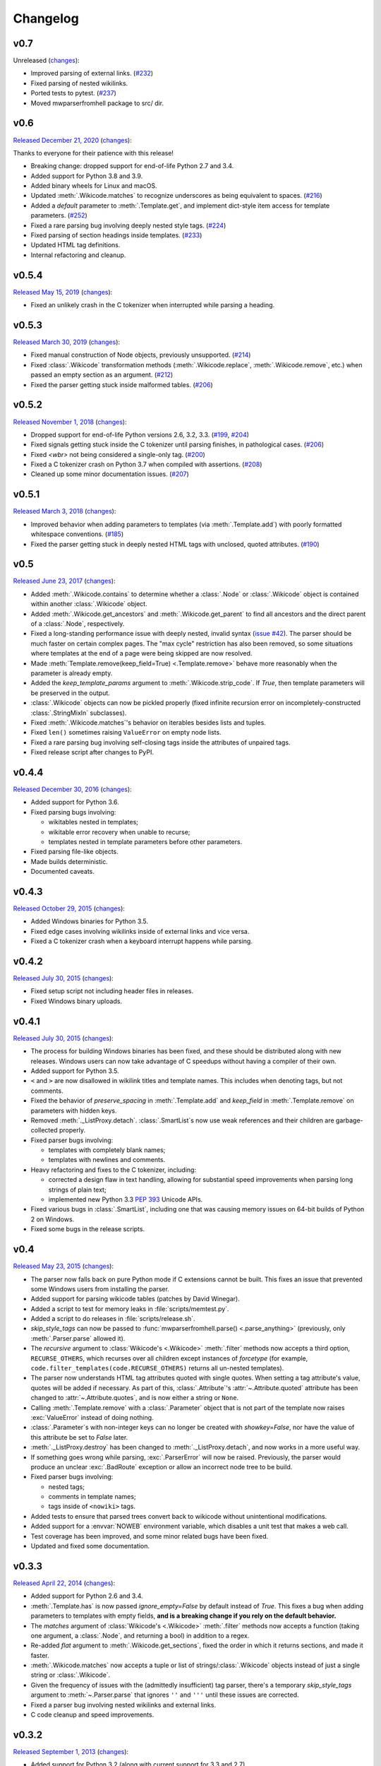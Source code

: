 Changelog
=========

v0.7
----

Unreleased
(`changes <https://github.com/earwig/mwparserfromhell/compare/v0.6...develop>`__):

- Improved parsing of external links.
  (`#232 <https://github.com/earwig/mwparserfromhell/issues/232>`_)
- Fixed parsing of nested wikilinks.
- Ported tests to pytest.
  (`#237 <https://github.com/earwig/mwparserfromhell/issues/237>`_)
- Moved mwparserfromhell package to src/ dir.

v0.6
----

`Released December 21, 2020 <https://github.com/earwig/mwparserfromhell/tree/v0.6>`_
(`changes <https://github.com/earwig/mwparserfromhell/compare/v0.5.4...v0.6>`__):

Thanks to everyone for their patience with this release!

- Breaking change: dropped support for end-of-life Python 2.7 and 3.4.
- Added support for Python 3.8 and 3.9.
- Added binary wheels for Linux and macOS.
- Updated :meth:`.Wikicode.matches` to recognize underscores as being
  equivalent to spaces.
  (`#216 <https://github.com/earwig/mwparserfromhell/issues/216>`_)
- Added a `default` parameter to :meth:`.Template.get`, and implement dict-style
  item access for template parameters.
  (`#252 <https://github.com/earwig/mwparserfromhell/issues/252>`_)
- Fixed a rare parsing bug involving deeply nested style tags.
  (`#224 <https://github.com/earwig/mwparserfromhell/issues/224>`_)
- Fixed parsing of section headings inside templates.
  (`#233 <https://github.com/earwig/mwparserfromhell/issues/233>`_)
- Updated HTML tag definitions.
- Internal refactoring and cleanup.

v0.5.4
------

`Released May 15, 2019 <https://github.com/earwig/mwparserfromhell/tree/v0.5.4>`_
(`changes <https://github.com/earwig/mwparserfromhell/compare/v0.5.3...v0.5.4>`__):

- Fixed an unlikely crash in the C tokenizer when interrupted while parsing
  a heading.

v0.5.3
------

`Released March 30, 2019 <https://github.com/earwig/mwparserfromhell/tree/v0.5.3>`_
(`changes <https://github.com/earwig/mwparserfromhell/compare/v0.5.2...v0.5.3>`__):

- Fixed manual construction of Node objects, previously unsupported.
  (`#214 <https://github.com/earwig/mwparserfromhell/issues/214>`_)
- Fixed :class:`.Wikicode` transformation methods (:meth:`.Wikicode.replace`,
  :meth:`.Wikicode.remove`, etc.) when passed an empty section as an argument.
  (`#212 <https://github.com/earwig/mwparserfromhell/issues/212>`_)
- Fixed the parser getting stuck inside malformed tables.
  (`#206 <https://github.com/earwig/mwparserfromhell/issues/206>`_)

v0.5.2
------

`Released November 1, 2018 <https://github.com/earwig/mwparserfromhell/tree/v0.5.2>`_
(`changes <https://github.com/earwig/mwparserfromhell/compare/v0.5.1...v0.5.2>`__):

- Dropped support for end-of-life Python versions 2.6, 3.2, 3.3.
  (`#199 <https://github.com/earwig/mwparserfromhell/issues/199>`_,
  `#204 <https://github.com/earwig/mwparserfromhell/pull/204>`_)
- Fixed signals getting stuck inside the C tokenizer until parsing finishes,
  in pathological cases.
  (`#206 <https://github.com/earwig/mwparserfromhell/issues/206>`_)
- Fixed `<wbr>` not being considered a single-only tag.
  (`#200 <https://github.com/earwig/mwparserfromhell/pull/200>`_)
- Fixed a C tokenizer crash on Python 3.7 when compiled with assertions.
  (`#208 <https://github.com/earwig/mwparserfromhell/issues/208>`_)
- Cleaned up some minor documentation issues.
  (`#207 <https://github.com/earwig/mwparserfromhell/pull/207>`_)

v0.5.1
------

`Released March 3, 2018 <https://github.com/earwig/mwparserfromhell/tree/v0.5.1>`_
(`changes <https://github.com/earwig/mwparserfromhell/compare/v0.5...v0.5.1>`__):

- Improved behavior when adding parameters to templates (via
  :meth:`.Template.add`) with poorly formatted whitespace conventions.
  (`#185 <https://github.com/earwig/mwparserfromhell/issues/185>`_)
- Fixed the parser getting stuck in deeply nested HTML tags with unclosed,
  quoted attributes.
  (`#190 <https://github.com/earwig/mwparserfromhell/issues/190>`_)

v0.5
----

`Released June 23, 2017 <https://github.com/earwig/mwparserfromhell/tree/v0.5>`_
(`changes <https://github.com/earwig/mwparserfromhell/compare/v0.4.4...v0.5>`__):

- Added :meth:`.Wikicode.contains` to determine whether a :class:`.Node` or
  :class:`.Wikicode` object is contained within another :class:`.Wikicode`
  object.
- Added :meth:`.Wikicode.get_ancestors` and :meth:`.Wikicode.get_parent` to
  find all ancestors and the direct parent of a :class:`.Node`, respectively.
- Fixed a long-standing performance issue with deeply nested, invalid syntax
  (`issue #42 <https://github.com/earwig/mwparserfromhell/issues/42>`_). The
  parser should be much faster on certain complex pages. The "max cycle"
  restriction has also been removed, so some situations where templates at the
  end of a page were being skipped are now resolved.
- Made :meth:`Template.remove(keep_field=True) <.Template.remove>` behave more
  reasonably when the parameter is already empty.
- Added the *keep_template_params* argument to :meth:`.Wikicode.strip_code`.
  If *True*, then template parameters will be preserved in the output.
- :class:`.Wikicode` objects can now be pickled properly (fixed infinite
  recursion error on incompletely-constructed :class:`.StringMixIn`
  subclasses).
- Fixed :meth:`.Wikicode.matches`\ 's behavior on iterables besides lists and
  tuples.
- Fixed ``len()`` sometimes raising ``ValueError`` on empty node lists.
- Fixed a rare parsing bug involving self-closing tags inside the attributes of
  unpaired tags.
- Fixed release script after changes to PyPI.

v0.4.4
------

`Released December 30, 2016 <https://github.com/earwig/mwparserfromhell/tree/v0.4.4>`_
(`changes <https://github.com/earwig/mwparserfromhell/compare/v0.4.3...v0.4.4>`__):

- Added support for Python 3.6.
- Fixed parsing bugs involving:

  - wikitables nested in templates;
  - wikitable error recovery when unable to recurse;
  - templates nested in template parameters before other parameters.

- Fixed parsing file-like objects.
- Made builds deterministic.
- Documented caveats.

v0.4.3
------

`Released October 29, 2015 <https://github.com/earwig/mwparserfromhell/tree/v0.4.3>`_
(`changes <https://github.com/earwig/mwparserfromhell/compare/v0.4.2...v0.4.3>`__):

- Added Windows binaries for Python 3.5.
- Fixed edge cases involving wikilinks inside of external links and vice versa.
- Fixed a C tokenizer crash when a keyboard interrupt happens while parsing.

v0.4.2
------

`Released July 30, 2015 <https://github.com/earwig/mwparserfromhell/tree/v0.4.2>`__
(`changes <https://github.com/earwig/mwparserfromhell/compare/v0.4.1...v0.4.2>`__):

- Fixed setup script not including header files in releases.
- Fixed Windows binary uploads.

v0.4.1
------

`Released July 30, 2015 <https://github.com/earwig/mwparserfromhell/tree/v0.4.1>`__
(`changes <https://github.com/earwig/mwparserfromhell/compare/v0.4...v0.4.1>`__):

- The process for building Windows binaries has been fixed, and these should be
  distributed along with new releases. Windows users can now take advantage of
  C speedups without having a compiler of their own.
- Added support for Python 3.5.
- ``<`` and ``>`` are now disallowed in wikilink titles and template names.
  This includes when denoting tags, but not comments.
- Fixed the behavior of *preserve_spacing* in :meth:`.Template.add` and
  *keep_field* in :meth:`.Template.remove` on parameters with hidden keys.
- Removed :meth:`._ListProxy.detach`. :class:`.SmartList`\ s now use weak
  references and their children are garbage-collected properly.
- Fixed parser bugs involving:

  - templates with completely blank names;
  - templates with newlines and comments.

- Heavy refactoring and fixes to the C tokenizer, including:

  - corrected a design flaw in text handling, allowing for substantial speed
    improvements when parsing long strings of plain text;
  - implemented new Python 3.3
    `PEP 393 <https://www.python.org/dev/peps/pep-0393/>`_ Unicode APIs.

- Fixed various bugs in :class:`.SmartList`, including one that was causing
  memory issues on 64-bit builds of Python 2 on Windows.
- Fixed some bugs in the release scripts.

v0.4
----

`Released May 23, 2015 <https://github.com/earwig/mwparserfromhell/tree/v0.4>`_
(`changes <https://github.com/earwig/mwparserfromhell/compare/v0.3.3...v0.4>`__):

- The parser now falls back on pure Python mode if C extensions cannot be
  built. This fixes an issue that prevented some Windows users from installing
  the parser.
- Added support for parsing wikicode tables (patches by David Winegar).
- Added a script to test for memory leaks in :file:`scripts/memtest.py`.
- Added a script to do releases in :file:`scripts/release.sh`.
- *skip_style_tags* can now be passed to :func:`mwparserfromhell.parse()
  <.parse_anything>` (previously, only :meth:`.Parser.parse` allowed it).
- The *recursive* argument to :class:`Wikicode's <.Wikicode>` :meth:`.filter`
  methods now accepts a third option, ``RECURSE_OTHERS``, which recurses over
  all children except instances of *forcetype* (for example,
  ``code.filter_templates(code.RECURSE_OTHERS)`` returns all un-nested
  templates).
- The parser now understands HTML tag attributes quoted with single quotes.
  When setting a tag attribute's value, quotes will be added if necessary. As
  part of this, :class:`.Attribute`\ 's :attr:`~.Attribute.quoted` attribute
  has been changed to :attr:`~.Attribute.quotes`, and is now either a string or
  ``None``.
- Calling :meth:`.Template.remove` with a :class:`.Parameter` object that is
  not part of the template now raises :exc:`ValueError` instead of doing
  nothing.
- :class:`.Parameter`\ s with non-integer keys can no longer be created with
  *showkey=False*, nor have the value of this attribute be set to *False*
  later.
- :meth:`._ListProxy.destroy` has been changed to :meth:`._ListProxy.detach`,
  and now works in a more useful way.
- If something goes wrong while parsing, :exc:`.ParserError` will now be
  raised. Previously, the parser would produce an unclear :exc:`.BadRoute`
  exception or allow an incorrect node tree to be build.
- Fixed parser bugs involving:

  - nested tags;
  - comments in template names;
  - tags inside of ``<nowiki>`` tags.

- Added tests to ensure that parsed trees convert back to wikicode without
  unintentional modifications.
- Added support for a :envvar:`NOWEB` environment variable, which disables a
  unit test that makes a web call.
- Test coverage has been improved, and some minor related bugs have been fixed.
- Updated and fixed some documentation.

v0.3.3
------

`Released April 22, 2014 <https://github.com/earwig/mwparserfromhell/tree/v0.3.3>`_
(`changes <https://github.com/earwig/mwparserfromhell/compare/v0.3.2...v0.3.3>`__):

- Added support for Python 2.6 and 3.4.
- :meth:`.Template.has` is now passed *ignore_empty=False* by default
  instead of *True*. This fixes a bug when adding parameters to templates with
  empty fields, **and is a breaking change if you rely on the default
  behavior.**
- The *matches* argument of :class:`Wikicode's <.Wikicode>` :meth:`.filter`
  methods now accepts a function (taking one argument, a :class:`.Node`, and
  returning a bool) in addition to a regex.
- Re-added *flat* argument to :meth:`.Wikicode.get_sections`, fixed the order
  in which it returns sections, and made it faster.
- :meth:`.Wikicode.matches` now accepts a tuple or list of
  strings/:class:`.Wikicode` objects instead of just a single string or
  :class:`.Wikicode`.
- Given the frequency of issues with the (admittedly insufficient) tag parser,
  there's a temporary *skip_style_tags* argument to :meth:`~.Parser.parse` that
  ignores ``''`` and ``'''`` until these issues are corrected.
- Fixed a parser bug involving nested wikilinks and external links.
- C code cleanup and speed improvements.

v0.3.2
------

`Released September 1, 2013 <https://github.com/earwig/mwparserfromhell/tree/v0.3.2>`_
(`changes <https://github.com/earwig/mwparserfromhell/compare/v0.3.1...v0.3.2>`__):

- Added support for Python 3.2 (along with current support for 3.3 and 2.7).
- Renamed :meth:`.Template.remove`\ 's first argument from *name* to *param*,
  which now accepts :class:`.Parameter` objects in addition to parameter name
  strings.

v0.3.1
------

`Released August 29, 2013 <https://github.com/earwig/mwparserfromhell/tree/v0.3.1>`_
(`changes <https://github.com/earwig/mwparserfromhell/compare/v0.3...v0.3.1>`__):

- Fixed a parser bug involving URLs nested inside other markup.
- Fixed some typos.

v0.3
----

`Released August 24, 2013 <https://github.com/earwig/mwparserfromhell/tree/v0.3>`_
(`changes <https://github.com/earwig/mwparserfromhell/compare/v0.2...v0.3>`__):

- Added complete support for HTML :class:`Tags <.Tag>`, including forms like
  ``<ref>foo</ref>``, ``<ref name="bar"/>``, and wiki-markup tags like bold
  (``'''``), italics (``''``), and lists (``*``, ``#``, ``;`` and ``:``).
- Added support for :class:`.ExternalLink`\ s (``http://example.com/`` and
  ``[http://example.com/ Example]``).
- :class:`Wikicode's <.Wikicode>` :meth:`.filter` methods are now passed
  *recursive=True* by default instead of *False*. **This is a breaking change
  if you rely on any filter() methods being non-recursive by default.**
- Added a :meth:`.matches` method to :class:`.Wikicode` for page/template name
  comparisons.
- The *obj* param of :meth:`.Wikicode.insert_before`, :meth:`.insert_after`,
  :meth:`~.Wikicode.replace`, and :meth:`~.Wikicode.remove` now accepts
  :class:`.Wikicode` objects and strings representing parts of wikitext,
  instead of just nodes. These methods also make all possible substitutions
  instead of just one.
- Renamed :meth:`.Template.has_param` to :meth:`~.Template.has` for consistency
  with :class:`.Template`\ 's other methods; :meth:`.has_param` is now an
  alias.
- The C tokenizer extension now works on Python 3 in addition to Python 2.7.
- Various bugfixes, internal changes, and cleanup.

v0.2
----

`Released June 20, 2013 <https://github.com/earwig/mwparserfromhell/tree/v0.2>`_
(`changes <https://github.com/earwig/mwparserfromhell/compare/v0.1.1...v0.2>`__):

- The parser now fully supports Python 3 in addition to Python 2.7.
- Added a C tokenizer extension that is significantly faster than its Python
  equivalent. It is enabled by default (if available) and can be toggled by
  setting :attr:`mwparserfromhell.parser.use_c` to a boolean value.
- Added a complete set of unit tests covering parsing and wikicode
  manipulation.
- Renamed :meth:`.filter_links` to :meth:`.filter_wikilinks` (applies to
  :meth:`.ifilter` as well).
- Added filter methods for :class:`Arguments <.Argument>`,
  :class:`Comments <.Comment>`, :class:`Headings <.Heading>`, and
  :class:`HTMLEntities <.HTMLEntity>`.
- Added *before* param to :meth:`.Template.add`; renamed *force_nonconformity*
  to *preserve_spacing*.
- Added *include_lead* param to :meth:`.Wikicode.get_sections`.
- Removed *flat* param from :meth:`.get_sections`.
- Removed *force_no_field* param from :meth:`.Template.remove`.
- Added support for Travis CI.
- Added note about Windows build issue in the README.
- The tokenizer will limit itself to a realistic recursion depth to prevent
  errors and unreasonably long parse times.
- Fixed how some nodes' attribute setters handle input.
- Fixed multiple bugs in the tokenizer's handling of invalid markup.
- Fixed bugs in the implementation of :class:`.SmartList` and
  :class:`.StringMixIn`.
- Fixed some broken example code in the README; other copyedits.
- Other bugfixes and code cleanup.

v0.1.1
------

`Released September 21, 2012 <https://github.com/earwig/mwparserfromhell/tree/v0.1.1>`_
(`changes <https://github.com/earwig/mwparserfromhell/compare/v0.1...v0.1.1>`__):

- Added support for :class:`Comments <.Comment>` (``<!-- foo -->``) and
  :class:`Wikilinks <.Wikilink>` (``[[foo]]``).
- Added corresponding :meth:`.ifilter_links` and :meth:`.filter_links` methods
  to :class:`.Wikicode`.
- Fixed a bug when parsing incomplete templates.
- Fixed :meth:`.strip_code` to affect the contents of headings.
- Various copyedits in documentation and comments.

v0.1
----

`Released August 23, 2012 <https://github.com/earwig/mwparserfromhell/tree/v0.1>`_:

- Initial release.
